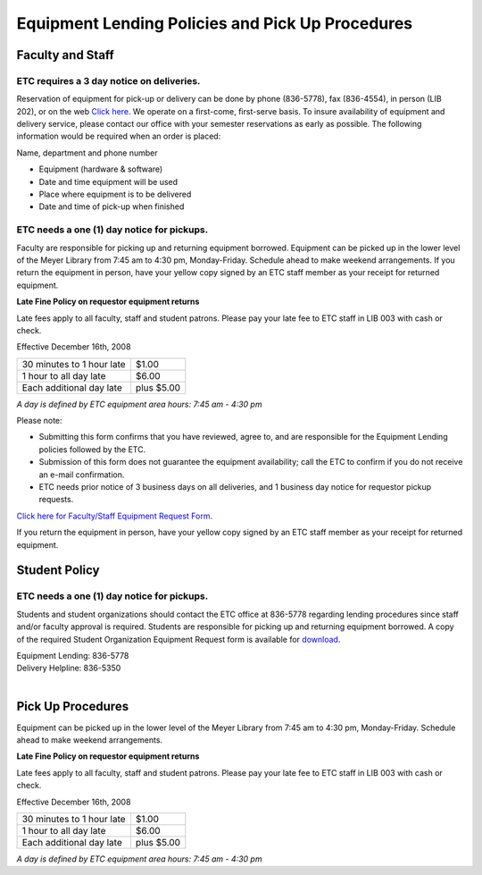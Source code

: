 =================================================
Equipment Lending Policies and Pick Up Procedures
=================================================

Faculty and Staff
=================

ETC requires a 3 day notice on deliveries.
--------------------------------------------

Reservation of equipment  for pick-up or delivery can be done by phone (836-5778), fax (836-4554), in person (LIB 202), or on the web `Click here <http://etc.missouristate.edu/request.htm>`_. We operate on a first-come, first-serve basis. To insure availability of equipment and delivery service, please contact our office with your semester reservations as early as possible. The following information would be required when an order is placed:

Name, department and phone number

* Equipment (hardware & software)
* Date and time equipment will be used
* Place where equipment is to be delivered
* Date and time of pick-up when finished

ETC needs a one (1) day notice for pickups.
--------------------------------------------

Faculty are responsible for picking up and returning equipment borrowed.  Equipment can be picked up in the lower level of the Meyer Library from 7:45 am to 4:30 pm, Monday-Friday. Schedule ahead to make weekend arrangements. If you return the equipment in person, have your yellow copy signed by an ETC staff member as your receipt for returned equipment.


**Late Fine Policy on requestor equipment returns**

Late fees apply to all faculty, staff and student patrons.  Please pay your late fee to ETC staff in LIB 003 with cash or check.

Effective December 16th, 2008

+----------------------------------+------------+
| 30 minutes to 1 hour late        |      $1.00 |+----------------------------------+------------+
| 1 hour to all day late           |      $6.00 |
+----------------------------------+------------+
| Each additional day late         | plus $5.00 |
+----------------------------------+------------+

*A day is defined by ETC equipment area hours: 7:45 am - 4:30 pm*

Please note: 
• Submitting this form confirms that you have reviewed, agree to, and are responsible for the Equipment Lending policies followed by the ETC.  • Submission of this form does not guarantee the equipment availability; call the ETC to confirm if you do not receive an e-mail confirmation. • ETC needs prior notice of 3 business days on all deliveries, and 1 business day notice for requestor pickup requests. 

`Click here for Faculty/Staff Equipment Request Form <http://etc.missouristate.edu/request.htm>`_.

If you return the equipment in person, have your yellow copy signed by an ETC staff member as your receipt for returned equipment.       

Student Policy
===============

ETC needs a one (1) day notice for pickups.
--------------------------------------------

Students and student organizations should contact the ETC office at 836-5778 regarding lending procedures since staff and/or faculty approval is required. Students are responsible for picking up and returning equipment borrowed. A copy of the required Student Organization Equipment Request form is available for `download <http://etc.missouristate.edu/pdf/student_request_form.pdf>`_.

| Equipment Lending: 836-5778
| Delivery Helpline: 836-5350
|

Pick Up Procedures
==================

Equipment can be picked up in the lower level of the Meyer Library from 7:45 am to 4:30 pm, Monday-Friday. Schedule ahead to make weekend arrangements.

**Late Fine Policy on requestor equipment returns**

Late fees apply to all faculty, staff and student patrons.  Please pay your late fee to ETC staff in LIB 003 with cash or check.

Effective December 16th, 2008

+----------------------------------+------------+
| 30 minutes to 1 hour late        |      $1.00 |+----------------------------------+------------+
| 1 hour to all day late           |      $6.00 |
+----------------------------------+------------+
| Each additional day late         | plus $5.00 |
+----------------------------------+------------+

*A day is defined by ETC equipment area hours: 7:45 am - 4:30 pm*

